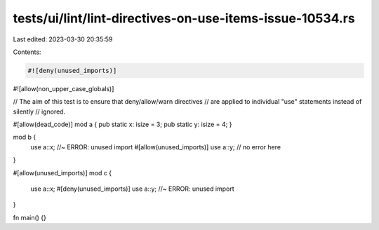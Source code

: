 tests/ui/lint/lint-directives-on-use-items-issue-10534.rs
=========================================================

Last edited: 2023-03-30 20:35:59

Contents:

.. code-block:: rs

    #![deny(unused_imports)]
#![allow(non_upper_case_globals)]

// The aim of this test is to ensure that deny/allow/warn directives
// are applied to individual "use" statements instead of silently
// ignored.

#[allow(dead_code)]
mod a { pub static x: isize = 3; pub static y: isize = 4; }

mod b {
    use a::x; //~ ERROR: unused import
    #[allow(unused_imports)]
    use a::y; // no error here
}

#[allow(unused_imports)]
mod c {
    use a::x;
    #[deny(unused_imports)]
    use a::y; //~ ERROR: unused import
}

fn main() {}


